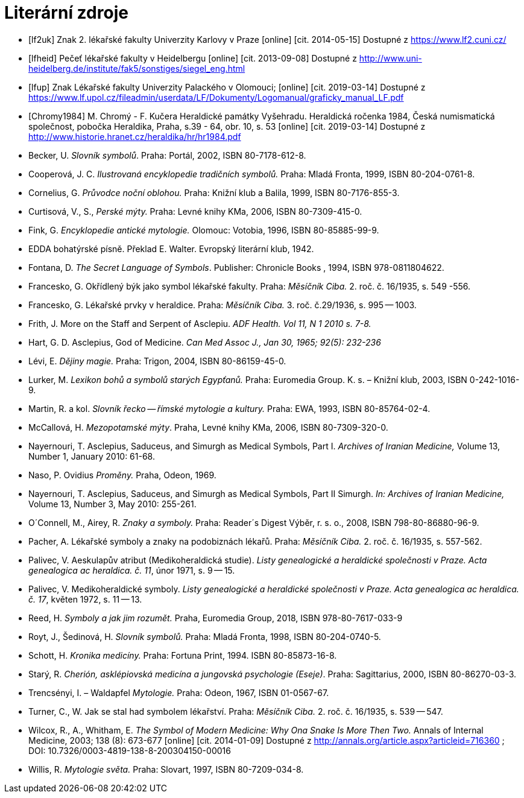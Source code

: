 [bibliography]
= Literární zdroje

[bibliography]
- [[[lf2uk]]] Znak 2. lékařské fakulty Univerzity Karlovy v Praze [online] [cit. 2014-05-15] Dostupné z https://www.lf2.cuni.cz/
- [[[lfheid]]] Pečeť lékařské fakulty v Heidelbergu [online] [cit. 2013-09-08] Dostupné z http://www.uni-heidelberg.de/institute/fak5/sonstiges/siegel_eng.html
- [[[lfup]]] Znak Lékařské fakulty Univerzity Palackého v Olomouci; [online] [cit. 2019-03-14] Dostupné z https://www.lf.upol.cz/fileadmin/userdata/LF/Dokumenty/Logomanual/graficky_manual_LF.pdf
- [[[Chromy1984]]] M. Chromý - F. Kučera  Heraldické památky Vyšehradu. Heraldická ročenka 1984, Česká numismatická společnost, pobočka Heraldika, Praha, s.39 - 64, obr. 10, s. 53 [online] [cit. 2019-03-14] Dostupné z http://www.historie.hranet.cz/heraldika/hr/hr1984.pdf

- Becker, U. _Slovník symbolů_. Praha: Portál, 2002, ISBN 80-7178-612-8.
- Cooperová, J. C. _Ilustrovaná encyklopedie tradičních symbolů._ Praha: Mladá Fronta, 1999, ISBN 80-204-0761-8.
- Cornelius, G. _Průvodce noční oblohou._ Praha: Knižní klub a Balila, 1999, ISBN 80-7176-855-3.
- Curtisová, V., S., _Perské mýty._ Praha: Levné knihy KMa, 2006, ISBN 80-7309-415-0.
- Fink, G. _Encyklopedie antické mytologie._ Olomouc: Votobia, 1996, ISBN 80-85885-99-9.
- EDDA bohatýrské písně. Překlad E. Walter. Evropský literární klub, 1942.
- Fontana, D. _The Secret Language of Symbols_. Publisher: Chronicle Books , 1994, ISBN 978-0811804622.
- Francesko, G. Okřídlený býk jako symbol lékařské fakulty. Praha: _Měsíčník Ciba._ 2. roč. č. 16/1935, s. 549 -556.
- Francesko, G. Lékařské prvky v heraldice. Praha: _Měsíčník Ciba._ 3. roč. č.29/1936, s. 995 -- 1003.
- Frith, J. More on the Staff and Serpent of Asclepiu. _ADF Health. Vol 11, N 1 2010 s. 7-8._
- Hart, G. D. Asclepius, God of Medicine. _Can Med Assoc J., Jan 30, 1965; 92(5): 232-236_
- Lévi, E. _Dějiny magie._ Praha: Trigon, 2004, ISBN 80-86159-45-0.
- Lurker, M. _Lexikon bohů a symbolů starých Egypťanů._ Praha: Euromedia Group. K. s. – Knižní klub, 2003, ISBN 0-242-1016-9.
- Martin, R. a kol. _Slovník řecko -- římské mytologie a kultury._ Praha: EWA, 1993, ISBN 80-85764-02-4.
- McCallová, H. _Mezopotamské mýty_. Praha, Levné knihy KMa, 2006, ISBN 80-7309-320-0.
- Nayernouri, T. Asclepius, Saduceus, and Simurgh as Medical Symbols, Part I. _Archives of Iranian Medicine,_ Volume 13, Number 1, January 2010: 61-68.
- Naso, P. Ovidius _Proměny._ Praha, Odeon, 1969.
- Nayernouri, T. Asclepius, Saduceus, and Simurgh as Medical Symbols, Part II Simurgh. _In: Archives of Iranian Medicine,_ Volume 13, Number 3, May 2010: 255-261.
- O´Connell, M., Airey, R. _Znaky a symboly._ Praha: Reader´s Digest Výběr, r. s. o., 2008, ISBN 798-80-86880-96-9.
- Pacher, A. Lékařské symboly a znaky na podobiznách lékařů. Praha: _Měsíčník Ciba._ 2. roč. č. 16/1935, s. 557-562.
- Palivec, V. Aeskulapův atribut (Medikoheraldická studie). _Listy genealogické a heraldické společnosti v Praze. Acta genealogica ac heraldica. č. 11_, únor 1971, s. 9 -- 15.
- Palivec, V. Medikoheraldické symboly. _Listy genealogické a heraldické společnosti v Praze. Acta genealogica ac heraldica. č. 17_, květen 1972, s. 11 -- 13.
- Reed, H. _Symboly a jak jim rozumět._ Praha, Euromedia Group, 2018, ISBN 978-80-7617-033-9
- Royt, J., Šedinová, H. _Slovník symbolů._ Praha: Mladá Fronta, 1998, ISBN 80-204-0740-5.
- Schott, H. _Kronika medicíny._ Praha: Fortuna Print, 1994. ISBN 80-85873-16-8.
- Starý, R. _Cherión, asklépiovská medicína a jungovská psychologie (Eseje)_. Praha: Sagittarius, 2000, ISBN 80-86270-03-3.
- Trencsényi, I. – Waldapfel _Mytologie._ Praha: Odeon, 1967, ISBN 01-0567-67.
- Turner, C., W. Jak se stal had symbolem lékařství. Praha: _Měsíčník Ciba._ 2. roč. č. 16/1935, s. 539 -- 547.
- Wilcox, R., A., Whitham, E. _The Symbol of Modern Medicine: Why Ona Snake Is More Then Two._ Annals of Internal Medicine, 2003; 138 (8): 673-677 [online] [cit. 2014-01-09] Dostupné z http://annals.org/article.aspx?articleid=716360 ; DOI: 10.7326/0003-4819-138-8-200304150-00016
- Willis, R. _Mytologie světa._ Praha: Slovart, 1997, ISBN 80-7209-034-8.
